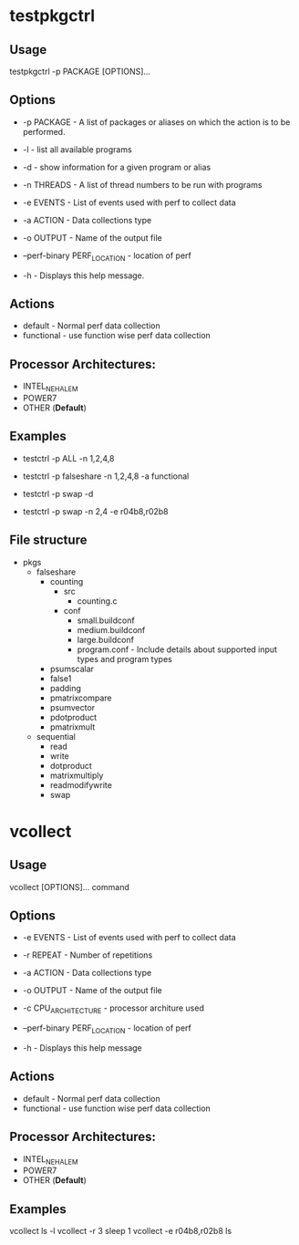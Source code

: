 * testpkgctrl
** Usage
testpkgctrl -p PACKAGE [OPTIONS]...

** Options
+ -p PACKAGE - A list of packages or aliases on which the action is to
  be performed.

+ -l - list all available programs

+ -d - show information for a given program or alias

+ -n THREADS - A list of thread numbers to be run with programs

+ -e EVENTS     - List of events used with perf to collect data

+ -a ACTION - Data collections type

+ -o OUTPUT - Name of the output file

+ --perf-binary PERF_LOCATION - location of perf

+ -h - Displays this help message.

** Actions
- default - Normal perf data collection
- functional - use function wise perf data collection

** Processor Architectures:
- INTEL_NEHALEM
- POWER7
- OTHER (*Default*)

** Examples
- testctrl -p ALL -n 1,2,4,8

- testctrl -p falseshare -n 1,2,4,8 -a functional

- testctrl -p swap -d

- testctrl -p swap -n 2,4 -e r04b8,r02b8

** File structure

- pkgs
  - falseshare
    - counting
      - src
        - counting.c
      - conf
        - small.buildconf
        - medium.buildconf
        - large.buildconf
        - program.conf - Include details about supported input types and
          program types

    - psumscalar
    - false1
    - padding
    - pmatrixcompare
    - psumvector
    - pdotproduct
    - pmatrixmult

  - sequential
    - read
    - write
    - dotproduct
    - matrixmultiply
    - readmodifywrite
    - swap


* vcollect
** Usage
vcollect [OPTIONS]... command

** Options
+ -e EVENTS - List of events used with perf to collect data

+ -r REPEAT - Number of repetitions

+ -a ACTION - Data collections type

+ -o OUTPUT - Name of the output file

+ -c CPU_ARCHITECTURE - processor architure used

+ --perf-binary PERF_LOCATION - location of perf

+ -h - Displays this help message

** Actions
- default - Normal perf data collection
- functional - use function wise perf data collection

** Processor Architectures:
- INTEL_NEHALEM
- POWER7
- OTHER (*Default*)

** Examples
vcollect ls -l
vcollect -r 3 sleep 1
vcollect -e r04b8,r02b8 ls
